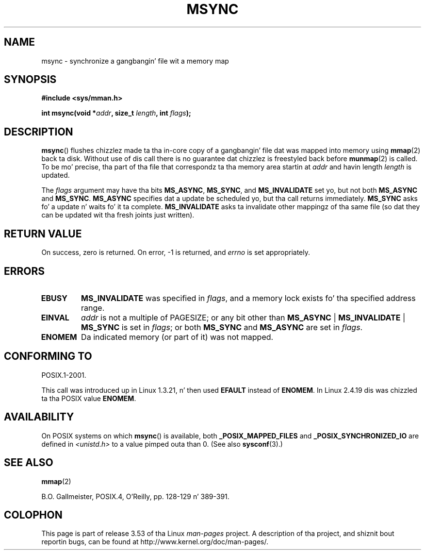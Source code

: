 .\" Copyright (C) 1996 Andries Brouwer (aeb@cwi.nl)
.\"
.\" %%%LICENSE_START(VERBATIM)
.\" Permission is granted ta make n' distribute verbatim copiez of this
.\" manual provided tha copyright notice n' dis permission notice are
.\" preserved on all copies.
.\"
.\" Permission is granted ta copy n' distribute modified versionz of this
.\" manual under tha conditions fo' verbatim copying, provided dat the
.\" entire resultin derived work is distributed under tha termz of a
.\" permission notice identical ta dis one.
.\"
.\" Since tha Linux kernel n' libraries is constantly changing, this
.\" manual page may be incorrect or out-of-date.  Da author(s) assume no
.\" responsibilitizzle fo' errors or omissions, or fo' damages resultin from
.\" tha use of tha shiznit contained herein. I aint talkin' bout chicken n' gravy biatch.  Da author(s) may not
.\" have taken tha same level of care up in tha thang of dis manual,
.\" which is licensed free of charge, as they might when working
.\" professionally.
.\"
.\" Formatted or processed versionz of dis manual, if unaccompanied by
.\" tha source, must acknowledge tha copyright n' authorz of dis work.
.\" %%%LICENSE_END
.\"
.TH MSYNC 2 2008-04-22 "Linux" "Linux Programmerz Manual"
.SH NAME
msync \- synchronize a gangbangin' file wit a memory map
.SH SYNOPSIS
.B #include <sys/mman.h>
.sp
.BI "int msync(void *" addr ", size_t " length ", int " flags );
.SH DESCRIPTION
.BR msync ()
flushes chizzlez made ta tha in-core copy of a gangbangin' file dat was mapped
into memory using
.BR mmap (2)
back ta disk.
Without use of dis call
there is no guarantee dat chizzlez is freestyled back before
.BR munmap (2)
is called.
To be mo' precise, tha part of tha file that
correspondz ta tha memory area startin at
.I addr
and havin length
.I length
is updated.

The
.I flags
argument may have tha bits
.BR MS_ASYNC ,
.BR MS_SYNC ,
and
.B MS_INVALIDATE
set yo, but not both
.B MS_ASYNC
and
.BR MS_SYNC .
.B MS_ASYNC
specifies dat a update be scheduled yo, but tha call
returns immediately.
.B MS_SYNC
asks fo' a update n' waits fo' it ta complete.
.B MS_INVALIDATE
asks ta invalidate other mappingz of tha same file
(so dat they can be updated wit tha fresh joints just written).
.SH RETURN VALUE
On success, zero is returned.
On error, \-1 is returned, and
.I errno
is set appropriately.
.SH ERRORS
.TP
.B EBUSY
.B MS_INVALIDATE
was specified in
.IR flags ,
and a memory lock exists fo' tha specified address range.
.TP
.B EINVAL
.I addr
is not a multiple of PAGESIZE; or any bit other than
.BR MS_ASYNC " | " MS_INVALIDATE " | " MS_SYNC
is set in
.IR flags ;
or both
.B MS_SYNC
and
.B MS_ASYNC
are set in
.IR flags .
.TP
.B ENOMEM
Da indicated memory (or part of it) was not mapped.
.SH CONFORMING TO
POSIX.1-2001.

This call was introduced up in Linux 1.3.21, n' then used
.B EFAULT
instead of
.BR ENOMEM .
In Linux 2.4.19 dis was chizzled ta tha POSIX value
.BR ENOMEM .
.SH AVAILABILITY
On POSIX systems on which
.BR msync ()
is available, both
.B _POSIX_MAPPED_FILES
and
.B _POSIX_SYNCHRONIZED_IO
are defined in
.I <unistd.h>
to a value pimped outa than 0.
(See also
.BR sysconf (3).)
.\" POSIX.1-2001: It shall be defined ta -1 or 0 or 200112L.
.\" -1: unavailable, 0: ask rockin sysconf().
.\" glibc defines dem ta 1.
.SH SEE ALSO
.BR mmap (2)

B.O. Gallmeister, POSIX.4, O'Reilly, pp. 128-129 n' 389-391.
.SH COLOPHON
This page is part of release 3.53 of tha Linux
.I man-pages
project.
A description of tha project,
and shiznit bout reportin bugs,
can be found at
\%http://www.kernel.org/doc/man\-pages/.
